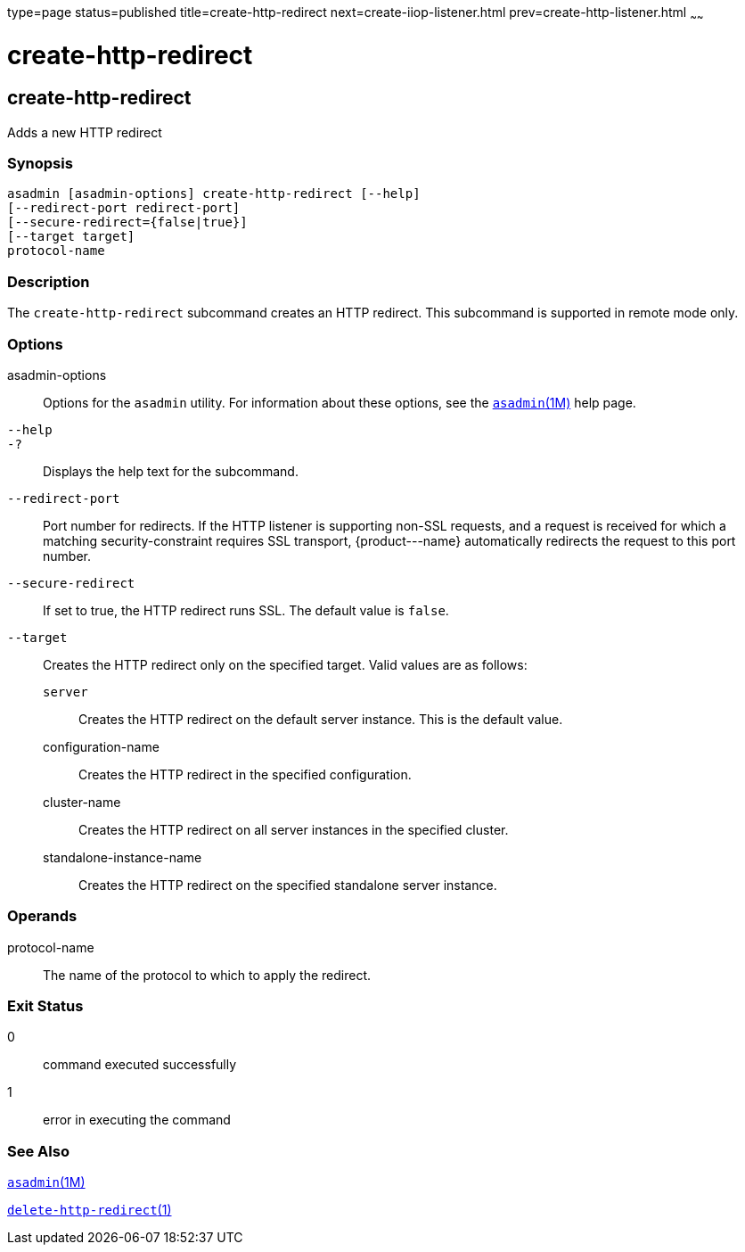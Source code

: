 type=page
status=published
title=create-http-redirect
next=create-iiop-listener.html
prev=create-http-listener.html
~~~~~~

create-http-redirect
====================

[[create-http-redirect-1]][[GSRFM00031]][[create-http-redirect]]

create-http-redirect
--------------------

Adds a new HTTP redirect

[[sthref278]]

=== Synopsis

[source]
----
asadmin [asadmin-options] create-http-redirect [--help]
[--redirect-port redirect-port] 
[--secure-redirect={false|true}] 
[--target target]
protocol-name
----

[[sthref279]]

=== Description

The `create-http-redirect` subcommand creates an HTTP redirect. This
subcommand is supported in remote mode only.

[[sthref280]]

=== Options

asadmin-options::
  Options for the `asadmin` utility. For information about these
  options, see the link:asadmin.html#asadmin-1m[`asadmin`(1M)] help page.
`--help`::
`-?`::
  Displays the help text for the subcommand.
`--redirect-port`::
  Port number for redirects. If the HTTP listener is supporting non-SSL
  requests, and a request is received for which a matching
  security-constraint requires SSL transport, \{product---name}
  automatically redirects the request to this port number.
`--secure-redirect`::
  If set to true, the HTTP redirect runs SSL. The default value is
  `false`.
`--target`::
  Creates the HTTP redirect only on the specified target. Valid values
  are as follows:
+
  `server`;;
    Creates the HTTP redirect on the default server instance. This is
    the default value.
  configuration-name;;
    Creates the HTTP redirect in the specified configuration.
  cluster-name;;
    Creates the HTTP redirect on all server instances in the specified
    cluster.
  standalone-instance-name;;
    Creates the HTTP redirect on the specified standalone server
    instance.

[[sthref281]]

=== Operands

protocol-name::
  The name of the protocol to which to apply the redirect.

[[sthref282]]

=== Exit Status

0::
  command executed successfully
1::
  error in executing the command

[[sthref283]]

=== See Also

link:asadmin.html#asadmin-1m[`asadmin`(1M)]

link:delete-http-redirect.html#delete-http-redirect-1[`delete-http-redirect`(1)]



